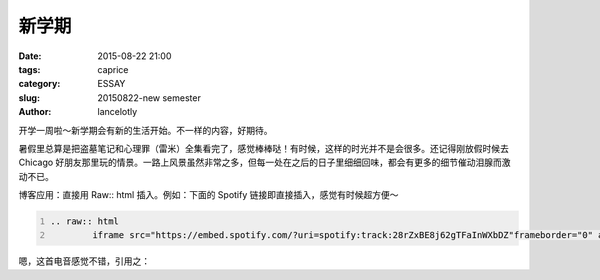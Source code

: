 ==============================================
新学期
==============================================

:date: 2015-08-22 21:00
:tags: caprice
:category: ESSAY
:slug: 20150822-new semester
:author: lancelotly

开学一周啦～新学期会有新的生活开始。不一样的内容，好期待。

暑假里总算是把盗墓笔记和心理罪（雷米）全集看完了，感觉棒棒哒！有时候，这样的时光并不是会很多。还记得刚放假时候去 Chicago 好朋友那里玩的情景。一路上风景虽然非常之多，但每一处在之后的日子里细细回味，都会有更多的细节催动泪腺而激动不已。

博客应用：直接用 Raw:: html 插入。例如：下面的 Spotify 链接即直接插入，感觉有时候超方便～

.. code:: ReST
	:number-lines:
	
	.. raw:: html
		iframe src="https://embed.spotify.com/?uri=spotify:track:28rZxBE8j62gTFaInWXbDZ"frameborder="0" allowtransparency="true"width="100%" height="100%"></iframe>

嗯，这首电音感觉不错，引用之：

.. raw:: html

	<iframe src="https://embed.spotify.com/?uri=spotify:track:28rZxBE8j62gTFaInWXbDZ" frameborder="0" allowtransparency="true" width="100%" height="100%"></iframe>
	

